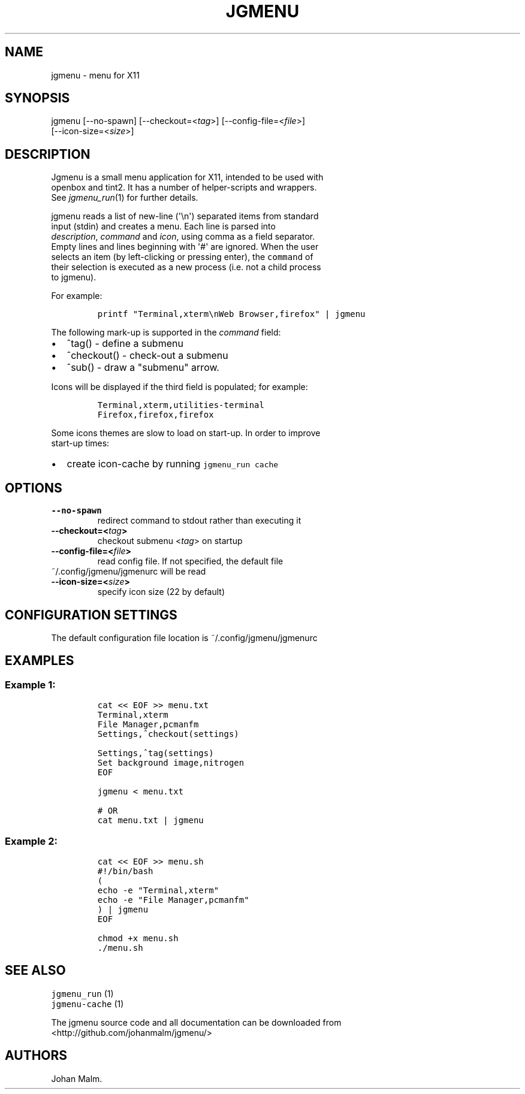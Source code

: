 .\" Automatically generated by Pandoc 1.17.2
.\"
.TH "JGMENU" "1" "12 September, 2016" "" ""
.hy
.SH NAME
.PP
jgmenu \- menu for X11
.SH SYNOPSIS
.PP
jgmenu\ [\-\-no\-spawn]\ [\-\-checkout=<\f[I]tag\f[]>]\ [\-\-config\-file=<\f[I]file\f[]>]
.PD 0
.P
.PD
\ \ \ \ \ \ \ [\-\-icon\-size=<\f[I]size\f[]>]
.SH DESCRIPTION
.PP
Jgmenu is a small menu application for X11, intended to be used with
.PD 0
.P
.PD
openbox and tint2.
It has a number of helper\-scripts and wrappers.
.PD 0
.P
.PD
See \f[I]jgmenu_run\f[](1) for further details.
.PP
jgmenu reads a list of new\-line (\[aq]\\n\[aq]) separated items from
standard
.PD 0
.P
.PD
input (stdin) and creates a menu.
Each line is parsed into
.PD 0
.P
.PD
\f[I]description\f[], \f[I]command\f[] and \f[I]icon\f[], using comma as
a field separator.
.PD 0
.P
.PD
Empty lines and lines beginning with \[aq]#\[aq] are ignored.
When the user
.PD 0
.P
.PD
selects an item (by left\-clicking or pressing enter), the
\f[C]command\f[] of
.PD 0
.P
.PD
their selection is executed as a new process (i.e.
not a child process
.PD 0
.P
.PD
to jgmenu).
.PP
For example:
.IP
.nf
\f[C]
printf\ "Terminal,xterm\\nWeb\ Browser,firefox"\ |\ jgmenu
\f[]
.fi
.PP
The following mark\-up is supported in the \f[I]command\f[] field:
.IP \[bu] 2
^tag() \- define a submenu
.IP \[bu] 2
^checkout() \- check\-out a submenu
.IP \[bu] 2
^sub() \- draw a "submenu" arrow.
.PP
Icons will be displayed if the third field is populated; for example:
.IP
.nf
\f[C]
Terminal,xterm,utilities\-terminal
Firefox,firefox,firefox
\f[]
.fi
.PP
Some icons themes are slow to load on start\-up.
In order to improve
.PD 0
.P
.PD
start\-up times:
.IP \[bu] 2
create icon\-cache by running \f[C]jgmenu_run\ cache\f[]
.SH OPTIONS
.TP
.B \-\-no\-spawn
redirect command to stdout rather than executing it
.RS
.RE
.TP
.B \-\-checkout=<\f[I]tag\f[]>
checkout submenu <\f[I]tag\f[]> on startup
.RS
.RE
.TP
.B \-\-config\-file=<\f[I]file\f[]>
read config file.
If not specified, the default file
.PD 0
.P
.PD
~/.config/jgmenu/jgmenurc will be read
.RS
.RE
.TP
.B \-\-icon\-size=<\f[I]size\f[]>
specify icon size (22 by default)
.RS
.RE
.SH CONFIGURATION SETTINGS
.PP
The default configuration file location is ~/.config/jgmenu/jgmenurc
.SH EXAMPLES
.SS Example 1:
.IP
.nf
\f[C]
cat\ <<\ EOF\ >>\ menu.txt
Terminal,xterm
File\ Manager,pcmanfm
Settings,^checkout(settings)

Settings,^tag(settings)
Set\ background\ image,nitrogen
EOF

jgmenu\ <\ menu.txt

#\ OR
cat\ menu.txt\ |\ jgmenu
\f[]
.fi
.SS Example 2:
.IP
.nf
\f[C]
cat\ <<\ EOF\ >>\ menu.sh
#!/bin/bash
(
echo\ \-e\ "Terminal,xterm"
echo\ \-e\ "File\ Manager,pcmanfm"
)\ |\ jgmenu
EOF

chmod\ +x\ menu.sh
\&./menu.sh
\f[]
.fi
.SH SEE ALSO
.PP
\f[C]jgmenu_run\f[] (1)
.PD 0
.P
.PD
\f[C]jgmenu\-cache\f[] (1)
.PP
The jgmenu source code and all documentation can be downloaded from
.PD 0
.P
.PD
<http://github.com/johanmalm/jgmenu/>
.SH AUTHORS
Johan Malm.
